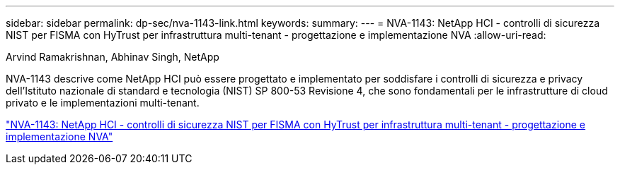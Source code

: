 ---
sidebar: sidebar 
permalink: dp-sec/nva-1143-link.html 
keywords:  
summary:  
---
= NVA-1143: NetApp HCI - controlli di sicurezza NIST per FISMA con HyTrust per infrastruttura multi-tenant - progettazione e implementazione NVA
:allow-uri-read: 


[role="lead"]
Arvind Ramakrishnan, Abhinav Singh, NetApp

NVA-1143 descrive come NetApp HCI può essere progettato e implementato per soddisfare i controlli di sicurezza e privacy dell'Istituto nazionale di standard e tecnologia (NIST) SP 800-53 Revisione 4, che sono fondamentali per le infrastrutture di cloud privato e le implementazioni multi-tenant.

link:https://www.netapp.com/pdf.html?item=/media/17065-nva1143pdf.pdf["NVA-1143: NetApp HCI - controlli di sicurezza NIST per FISMA con HyTrust per infrastruttura multi-tenant - progettazione e implementazione NVA"^]

